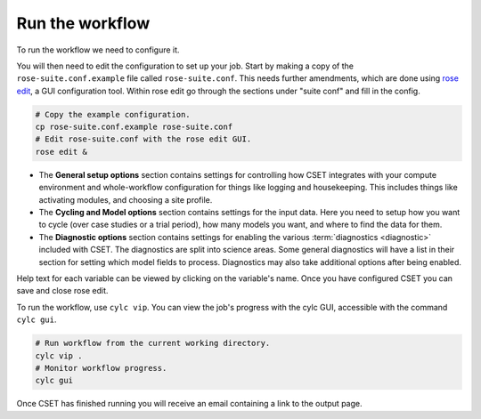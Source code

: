 Run the workflow
================

To run the workflow we need to configure it.

You will then need to edit the configuration to set up your job. Start by making
a copy of the ``rose-suite.conf.example`` file called ``rose-suite.conf``. This
needs further amendments, which are done using `rose edit`_, a GUI configuration
tool. Within rose edit go through the sections under "suite conf" and fill in
the config.

.. code-block:: bash

    # Copy the example configuration.
    cp rose-suite.conf.example rose-suite.conf
    # Edit rose-suite.conf with the rose edit GUI.
    rose edit &

.. image:: rose-edit.png
    :alt: rose edit GUI, showing the environment setup options.

* The **General setup options** section contains settings for controlling how
  CSET integrates with your compute environment and whole-workflow configuration
  for things like logging and housekeeping. This includes things like activating
  modules, and choosing a site profile.

* The **Cycling and Model options** section contains settings for the input
  data. Here you need to setup how you want to cycle (over case studies or a
  trial period), how many models you want, and where to find the data for them.

* The **Diagnostic options** section contains settings for enabling the various
  :term:`diagnostics <diagnostic>` included with CSET. The diagnostics are split
  into science areas. Some general diagnostics will have a list in their section
  for setting which model fields to process. Diagnostics may also take
  additional options after being enabled.

Help text for each variable can be viewed by clicking on the variable's name.
Once you have configured CSET you can save and close rose edit.

To run the workflow, use ``cylc vip``. You can view the job's progress with the
cylc GUI, accessible with the command ``cylc gui``.

.. code-block:: bash

    # Run workflow from the current working directory.
    cylc vip .
    # Monitor workflow progress.
    cylc gui

Once CSET has finished running you will receive an email containing a link to
the output page.

.. _rose edit: https://metomi.github.io/rose/doc/html/api/command-reference.html#rose-config-edit
